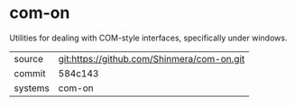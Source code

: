 * com-on

Utilities for dealing with COM-style interfaces, specifically under windows.

|---------+--------------------------------------------|
| source  | git:https://github.com/Shinmera/com-on.git |
| commit  | 584c143                                    |
| systems | com-on                                     |
|---------+--------------------------------------------|
